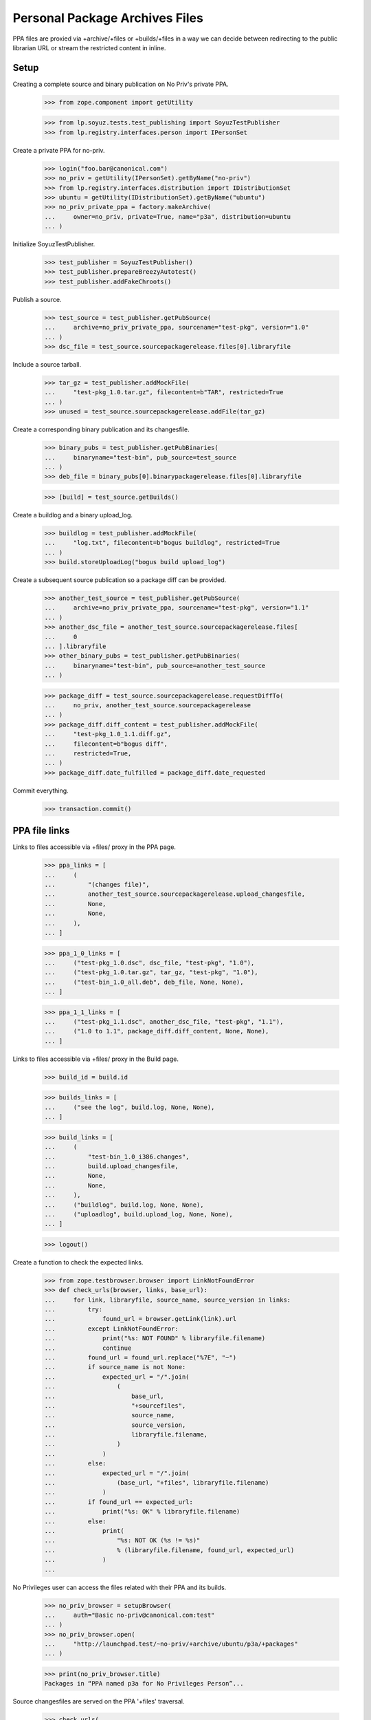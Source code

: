Personal Package Archives Files
===============================

PPA files are proxied via +archive/+files or +builds/+files in a way
we can decide between redirecting to the public librarian URL or
stream the restricted content in inline.


Setup
-----

Creating a complete source and binary publication on No Priv's private
PPA.

    >>> from zope.component import getUtility

    >>> from lp.soyuz.tests.test_publishing import SoyuzTestPublisher
    >>> from lp.registry.interfaces.person import IPersonSet

Create a private PPA for no-priv.

    >>> login("foo.bar@canonical.com")
    >>> no_priv = getUtility(IPersonSet).getByName("no-priv")
    >>> from lp.registry.interfaces.distribution import IDistributionSet
    >>> ubuntu = getUtility(IDistributionSet).getByName("ubuntu")
    >>> no_priv_private_ppa = factory.makeArchive(
    ...     owner=no_priv, private=True, name="p3a", distribution=ubuntu
    ... )

Initialize SoyuzTestPublisher.

    >>> test_publisher = SoyuzTestPublisher()
    >>> test_publisher.prepareBreezyAutotest()
    >>> test_publisher.addFakeChroots()

Publish a source.

    >>> test_source = test_publisher.getPubSource(
    ...     archive=no_priv_private_ppa, sourcename="test-pkg", version="1.0"
    ... )
    >>> dsc_file = test_source.sourcepackagerelease.files[0].libraryfile

Include a source tarball.

    >>> tar_gz = test_publisher.addMockFile(
    ...     "test-pkg_1.0.tar.gz", filecontent=b"TAR", restricted=True
    ... )
    >>> unused = test_source.sourcepackagerelease.addFile(tar_gz)

Create a corresponding binary publication and its changesfile.

    >>> binary_pubs = test_publisher.getPubBinaries(
    ...     binaryname="test-bin", pub_source=test_source
    ... )
    >>> deb_file = binary_pubs[0].binarypackagerelease.files[0].libraryfile

    >>> [build] = test_source.getBuilds()

Create a buildlog and a binary upload_log.

    >>> buildlog = test_publisher.addMockFile(
    ...     "log.txt", filecontent=b"bogus buildlog", restricted=True
    ... )
    >>> build.storeUploadLog("bogus build upload_log")

Create a subsequent source publication so a package diff can be provided.

    >>> another_test_source = test_publisher.getPubSource(
    ...     archive=no_priv_private_ppa, sourcename="test-pkg", version="1.1"
    ... )
    >>> another_dsc_file = another_test_source.sourcepackagerelease.files[
    ...     0
    ... ].libraryfile
    >>> other_binary_pubs = test_publisher.getPubBinaries(
    ...     binaryname="test-bin", pub_source=another_test_source
    ... )

    >>> package_diff = test_source.sourcepackagerelease.requestDiffTo(
    ...     no_priv, another_test_source.sourcepackagerelease
    ... )
    >>> package_diff.diff_content = test_publisher.addMockFile(
    ...     "test-pkg_1.0_1.1.diff.gz",
    ...     filecontent=b"bogus diff",
    ...     restricted=True,
    ... )
    >>> package_diff.date_fulfilled = package_diff.date_requested

Commit everything.

    >>> transaction.commit()


PPA file links
--------------

Links to files accessible via +files/ proxy in the PPA page.

    >>> ppa_links = [
    ...     (
    ...         "(changes file)",
    ...         another_test_source.sourcepackagerelease.upload_changesfile,
    ...         None,
    ...         None,
    ...     ),
    ... ]

    >>> ppa_1_0_links = [
    ...     ("test-pkg_1.0.dsc", dsc_file, "test-pkg", "1.0"),
    ...     ("test-pkg_1.0.tar.gz", tar_gz, "test-pkg", "1.0"),
    ...     ("test-bin_1.0_all.deb", deb_file, None, None),
    ... ]

    >>> ppa_1_1_links = [
    ...     ("test-pkg_1.1.dsc", another_dsc_file, "test-pkg", "1.1"),
    ...     ("1.0 to 1.1", package_diff.diff_content, None, None),
    ... ]

Links to files accessible via +files/ proxy in the Build page.

    >>> build_id = build.id

    >>> builds_links = [
    ...     ("see the log", build.log, None, None),
    ... ]

    >>> build_links = [
    ...     (
    ...         "test-bin_1.0_i386.changes",
    ...         build.upload_changesfile,
    ...         None,
    ...         None,
    ...     ),
    ...     ("buildlog", build.log, None, None),
    ...     ("uploadlog", build.upload_log, None, None),
    ... ]

    >>> logout()

Create a function to check the expected links.

    >>> from zope.testbrowser.browser import LinkNotFoundError
    >>> def check_urls(browser, links, base_url):
    ...     for link, libraryfile, source_name, source_version in links:
    ...         try:
    ...             found_url = browser.getLink(link).url
    ...         except LinkNotFoundError:
    ...             print("%s: NOT FOUND" % libraryfile.filename)
    ...             continue
    ...         found_url = found_url.replace("%7E", "~")
    ...         if source_name is not None:
    ...             expected_url = "/".join(
    ...                 (
    ...                     base_url,
    ...                     "+sourcefiles",
    ...                     source_name,
    ...                     source_version,
    ...                     libraryfile.filename,
    ...                 )
    ...             )
    ...         else:
    ...             expected_url = "/".join(
    ...                 (base_url, "+files", libraryfile.filename)
    ...             )
    ...         if found_url == expected_url:
    ...             print("%s: OK" % libraryfile.filename)
    ...         else:
    ...             print(
    ...                 "%s: NOT OK (%s != %s)"
    ...                 % (libraryfile.filename, found_url, expected_url)
    ...             )
    ...

No Privileges user can access the files related with their PPA and its
builds.

    >>> no_priv_browser = setupBrowser(
    ...     auth="Basic no-priv@canonical.com:test"
    ... )
    >>> no_priv_browser.open(
    ...     "http://launchpad.test/~no-priv/+archive/ubuntu/p3a/+packages"
    ... )

    >>> print(no_priv_browser.title)
    Packages in “PPA named p3a for No Privileges Person”...

Source changesfiles are served on the PPA '+files' traversal.

    >>> check_urls(
    ...     no_priv_browser,
    ...     ppa_links,
    ...     "http://launchpad.test/~no-priv/+archive/ubuntu/p3a",
    ... )
    test-pkg_1.1_source.changes: OK

    >>> no_priv_browser.getLink("Copy packages").click()
    >>> check_urls(
    ...     no_priv_browser,
    ...     ppa_links,
    ...     "http://launchpad.test/~no-priv/+archive/ubuntu/p3a",
    ... )
    test-pkg_1.1_source.changes: OK

    >>> no_priv_browser.getLink("Cancel").click()
    >>> no_priv_browser.getLink("Delete packages").click()
    >>> check_urls(
    ...     no_priv_browser,
    ...     ppa_links,
    ...     "http://launchpad.test/~no-priv/+archive/ubuntu/p3a",
    ... )
    test-pkg_1.1_source.changes: OK

Buildlogs are served on the Build '+files' traversal, when the PPA
builds list is presented.

    >>> no_priv_browser.getLink("Cancel").click()
    >>> no_priv_browser.getLink("View all builds").click()
    >>> no_priv_browser.getControl(name="build_state").value = ["built"]
    >>> no_priv_browser.getControl("Filter").click()

    >>> check_urls(
    ...     no_priv_browser,
    ...     builds_links,
    ...     "http://launchpad.test/~no-priv/+archive/ubuntu/p3a/+build/%d"
    ...     % build_id,
    ... )
    buildlog_ubuntutest-breezy-autotest-i386.test-pkg_1.0_FULLYBUILT.txt.gz:
    OK

    >>> no_priv_browser.open(
    ...     "http://launchpad.test/~no-priv/+archive/ubuntu/p3a/+packages"
    ... )

Source and binary files, in the expandable-row area, are served via
the PPA '+sourcefiles' and '+files' traversals.

    >>> expander_id = find_tags_by_class(
    ...     no_priv_browser.contents, "expander"
    ... )[1]["id"]
    >>> no_priv_browser.getLink(id=expander_id).click()

    >>> check_urls(
    ...     no_priv_browser,
    ...     ppa_1_0_links,
    ...     "http://launchpad.test/~no-priv/+archive/ubuntu/p3a",
    ... )
    test-pkg_1.0.dsc:     OK
    test-pkg_1.0.tar.gz:  OK
    test-bin_1.0_all.deb: OK

Buildlog, upload_log and binary changesfile are served via the Build
'+files' traversal when the Build page is presented.

    >>> no_priv_browser.getLink("i386").click()
    >>> print(no_priv_browser.title)
    i386 build of test-pkg 1.0 : PPA named p3a for No Privileges Person :
    No Privileges Person

    >>> check_urls(
    ...     no_priv_browser,
    ...     build_links,
    ...     "http://launchpad.test/~no-priv/+archive/ubuntu/p3a/+build/%d"
    ...     % build_id,
    ... )
    test-bin_1.0_i386.changes:    OK
    buildlog_...txt.gz:           OK
    upload_..._log.txt:           OK

Package-diff files, in the expandable-row area, are served via the PPA
'+files' traversal.

    >>> no_priv_browser.open(
    ...     "http://launchpad.test/~no-priv/+archive/ubuntu/p3a/+packages"
    ... )

    >>> expander_id = find_tags_by_class(
    ...     no_priv_browser.contents, "expander"
    ... )[0]["id"]
    >>> no_priv_browser.getLink(id=expander_id).click()

    >>> check_urls(
    ...     no_priv_browser,
    ...     ppa_1_1_links,
    ...     "http://launchpad.test/~no-priv/+archive/ubuntu/p3a",
    ... )
    test-pkg_1.1.dsc:         OK
    test-pkg_1.0_1.1.diff.gz: OK

Retrieve file information for using the direct HTTP browsing API.

    >>> login("foo.bar@canonical.com")
    >>> dsc_file_lp_url = (
    ...     "http://launchpad.test/~no-priv/+archive/ubuntu/p3a/+sourcefiles/"
    ...     "test-pkg/1.0/%s" % dsc_file.filename
    ... )
    >>> logout()

Sample Person can't access the file.

    >>> browser.open(dsc_file_lp_url)
    Traceback (most recent call last):
    ...
    zope.security.interfaces.Unauthorized

The 'No Privileges' user, the PPA owner, can download the DSC file.

    >>> print(
    ...     http(
    ...         six.ensure_binary(
    ...             r"""
    ... GET %s HTTP/1.1
    ... Authorization: Basic no-priv@canonical.com:test
    ... """
    ...             % (dsc_file_lp_url.replace("http://launchpad.test", ""))
    ...         )
    ...     )
    ... )
    HTTP/1.1 303 See Other
    ...
    Location: https://...restricted.../test-pkg_1.0.dsc?token=...
    ...

Binary files are served via '+files' rather than '+sourcefiles'.

    >>> login("foo.bar@canonical.com")
    >>> deb_file_lp_url = (
    ...     "http://launchpad.test/~no-priv/+archive/ubuntu/p3a/+files/%s"
    ...     % deb_file.filename
    ... )
    >>> logout()
    >>> browser.open(deb_file_lp_url)
    Traceback (most recent call last):
    ...
    zope.security.interfaces.Unauthorized
    >>> print(
    ...     http(
    ...         six.ensure_binary(
    ...             r"""
    ... GET %s HTTP/1.1
    ... Authorization: Basic no-priv@canonical.com:test
    ... """
    ...             % (deb_file_lp_url.replace("http://launchpad.test", ""))
    ...         )
    ...     )
    ... )
    HTTP/1.1 303 See Other
    ...
    Location: https://...restricted.../test-bin_1.0_all.deb?token=...
    ...

If the associated PPA and the `LibraryFileAlias` are public, the +files/
proxy redirects to the public http url. We'll copy the test sources and
binaries across to no-priv's public ppa.

    >>> ignored = login_person(no_priv)
    >>> from lp.soyuz.interfaces.publishing import (
    ...     ISourcePackagePublishingHistory,
    ...     PackagePublishingPocket,
    ... )
    >>> from lp.soyuz.scripts.packagecopier import do_copy
    >>> copies = do_copy(
    ...     no_priv_private_ppa.getPublishedSources(name="test-pkg"),
    ...     no_priv.archive,
    ...     series=ubuntu["warty"],
    ...     pocket=PackagePublishingPocket.RELEASE,
    ...     include_binaries=True,
    ...     person=no_priv,
    ...     unembargo=True,
    ... )
    >>> source_copy = [
    ...     copy
    ...     for copy in copies
    ...     if ISourcePackagePublishingHistory.providedBy(copy)
    ...     and copy.source_package_version == "1.0"
    ... ][0]
    >>> dsc_file = source_copy.sourcepackagerelease.files[0].libraryfile

    >>> dsc_file.restricted
    False
    >>> file_librarian_url = dsc_file.http_url
    >>> file_lp_url = str(
    ...     "http://launchpad.test/~no-priv/+archive/ubuntu/ppa/+sourcefiles/"
    ...     "test-pkg/1.0/%s" % dsc_file.filename
    ... )

    >>> transaction.commit()
    >>> logout()

    >>> print(file_librarian_url)
    http://.../test-pkg_1.0.dsc

    >>> print(
    ...     http(
    ...         six.ensure_binary(
    ...             r"""
    ... GET %s HTTP/1.1
    ... """
    ...             % file_lp_url.replace("http://launchpad.test", "")
    ...         )
    ...     )
    ... )
    HTTP/1.1 303 See Other
    ...
    Location: http://.../test-pkg_1.0.dsc
    ...

The filename must be at the end of the URL. No further segments are permitted.

    >>> browser.open(file_lp_url + "/foo")
    Traceback (most recent call last):
    ...
    zope.publisher.interfaces.NotFound: ...


Compatibility URL Redirection
-----------------------------

If a script or otherwise is trying to access +archive/+files, we make
sure that '+files' isn't understood as the PPA name, but instead
redirect to the files for the default named PPA.

    >>> file_lp_url_without_ppa_name = (
    ...     "http://launchpad.test/~no-priv/+archive/+files/test-pkg_1.0.dsc"
    ... )

    >>> print(
    ...     http(
    ...         six.ensure_binary(
    ...             r"""
    ... GET %s HTTP/1.1
    ... """
    ...             % file_lp_url_without_ppa_name.replace(
    ...                 "http://launchpad.test", ""
    ...             )
    ...         )
    ...     )
    ... )  # noqa
    HTTP/1.1 301 Moved Permanently
    ...
    Location: http://localhost/~no-priv/+archive/ubuntu/ppa/+files/test-pkg_1.0.dsc
    ...

The same redirection happens for +archive/+build/blah urls:

    >>> buildlog_lp_url_without_ppa_name = (
    ...     "http://launchpad.test/~no-priv/+archive/+build/1/+files/foo"
    ... )
    >>> print(
    ...     http(
    ...         six.ensure_binary(
    ...             r"""
    ... GET %s HTTP/1.1
    ... """
    ...             % buildlog_lp_url_without_ppa_name.replace(
    ...                 "http://launchpad.test", ""
    ...             )
    ...         )
    ...     )
    ... )
    HTTP/1.1 301 Moved Permanently
    ...
    Location: http://.../~no-priv/+archive/ubuntu/ppa/+build/1/+files/...
    ...


Deleted library files
---------------------

Unused PPA files get expired and deleted after a configurable period,
so Launchpad doesn't have to host them forever. They are also
immediately deleted in case of reported ToS violation.

    # Attach an existing file (the 'test-pkg_1.0.dsc') to a deleted
    # LibraryFileContent.
    >>> from lp.soyuz.model.archive import Archive
    >>> from lp.services.database.interfaces import IMasterStore
    >>> login("foo.bar@canonical.com")
    >>> IMasterStore(Archive).commit()
    >>> from zope.security.proxy import removeSecurityProxy
    >>> removeSecurityProxy(dsc_file).content = None
    >>> transaction.commit()

The librarian URL for a deleted file is None, by convention. See
`ILibraryFileAlias` for more information on this.

    >>> print(dsc_file.http_url)
    None

    >>> logout()

In this circumstance, when a file is deleted, the file reference
remains in the PPA page, but it's not a link anymore.

    >>> no_priv_browser.open(
    ...     "http://launchpad.test/~no-priv/+archive/ubuntu/ppa/+packages"
    ... )

    >>> expander_id = find_tags_by_class(
    ...     no_priv_browser.contents, "expander"
    ... )[1]["id"]
    >>> no_priv_browser.getLink(id=expander_id).click()

    >>> check_urls(
    ...     no_priv_browser,
    ...     ppa_1_0_links,
    ...     "http://launchpad.test/~no-priv/+archive/ubuntu/ppa",
    ... )
    test-pkg_1.0.dsc:     NOT FOUND
    test-pkg_1.0.tar.gz:  OK
    test-bin_1.0_all.deb: OK

If by any chance, mostly bookmarked URLs, it gets accessed via the
LP proxy URL a proper NotFound error is raised.

    >>> print(file_lp_url)  # noqa
    http://launchpad.test/~no-priv/+archive/ubuntu/ppa/+sourcefiles/test-pkg/1.0/test-pkg_1.0.dsc

    >>> not_found_file = http(
    ...     six.ensure_binary(
    ...         r"""
    ... GET %s HTTP/1.1
    ... """
    ...         % file_lp_url.replace("http://launchpad.test", "")
    ...     )
    ... )

It results in a 404 response.

    >>> print(not_found_file)
    HTTP/1.1 404 Not Found
    ...

Launchpad staff can see the correct filename and the context archive in which
the error occurred based on the traceback included in the page.

    >>> main_content = find_main_content(str(not_found_file))
    >>> print(extract_text(main_content))
    Lost something?
    ...NotFound:
    Object: &lt;Archive at ...&gt;, name: 'test-pkg'...
    ...

